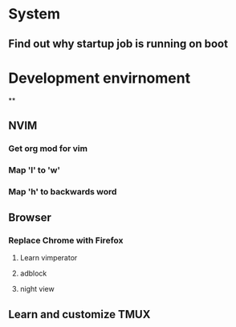 * System
** Find out why startup job is running on boot
* Development envirnoment
**
** NVIM
*** Get org mod for vim
*** Map 'l' to 'w'
*** Map 'h' to backwards word
** Browser
*** Replace Chrome with Firefox
***** Learn vimperator
**** adblock
**** night view
** Learn and customize TMUX
